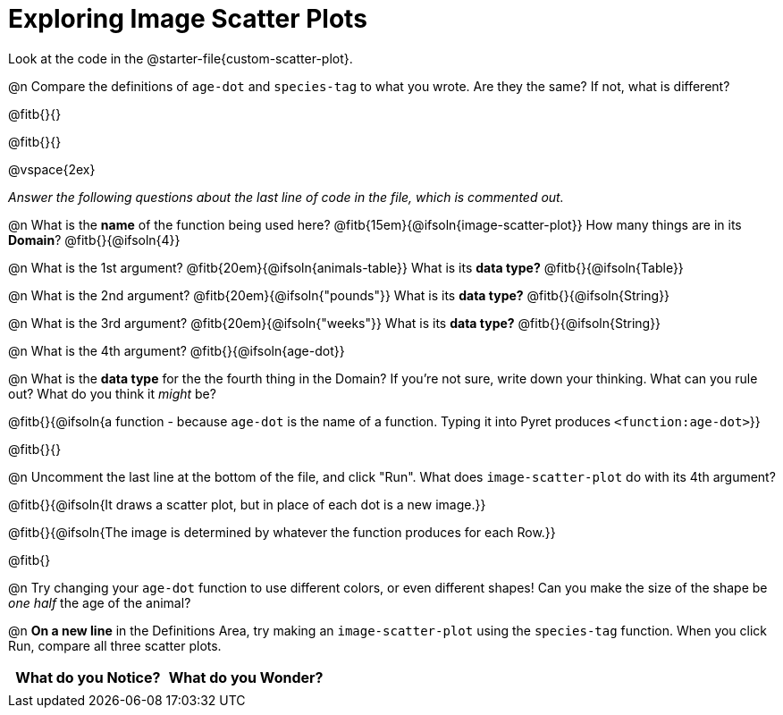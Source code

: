 = Exploring Image Scatter Plots

Look at the code in the @starter-file{custom-scatter-plot}.

@n Compare the definitions of `age-dot` and `species-tag` to what you wrote. Are they the same? If not, what is different?

@fitb{}{}

@fitb{}{}

@vspace{2ex}

__Answer the following questions about the last line of code in the file, which is commented out.__

@n What is the *name* of the function being used here? @fitb{15em}{@ifsoln{image-scatter-plot}}
 How many things are in its *Domain*? @fitb{}{@ifsoln{4}}

@n What is the 1st argument? @fitb{20em}{@ifsoln{animals-table}} What is its *data type?* @fitb{}{@ifsoln{Table}}

@n What is the 2nd argument? @fitb{20em}{@ifsoln{"pounds"}} What is its *data type?* @fitb{}{@ifsoln{String}}

@n What is the 3rd argument? @fitb{20em}{@ifsoln{"weeks"}} What is its *data type?* @fitb{}{@ifsoln{String}}

@n What is the 4th argument? @fitb{}{@ifsoln{age-dot}}

@n What is the *data type* for the the fourth thing in the Domain? If you're not sure, write down your thinking. What can you rule out? What do you think it _might_ be?

@fitb{}{@ifsoln{a function - because `age-dot` is the name of a function. Typing it into Pyret produces `<function:age-dot>`}}

@fitb{}{}

@n Uncomment the last line at the bottom of the file, and click "Run". What does `image-scatter-plot` do with its 4th argument?

@fitb{}{@ifsoln{It draws a scatter plot, but in place of each dot is a new image.}}

@fitb{}{@ifsoln{The image is determined by whatever the function produces for each Row.}}

@fitb{}

@n Try changing your `age-dot` function to use different colors, or even different shapes! Can you make the size of the shape be _one half_ the age of the animal?

@n *On a new line* in the Definitions Area, try making an `image-scatter-plot` using the `species-tag` function. When you click Run, compare all three scatter plots.

[.FillVerticalSpace, cols="^1,^1", options="header"]
|===
| *What do you Notice?* | What do you Wonder?
|						|
|===
